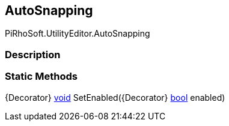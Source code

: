 [#editor/auto-snapping]

## AutoSnapping

PiRhoSoft.UtilityEditor.AutoSnapping

### Description

### Static Methods

{Decorator} https://docs.microsoft.com/en-us/dotnet/api/System.Void[void^] SetEnabled({Decorator} https://docs.microsoft.com/en-us/dotnet/api/System.Boolean[bool^] enabled)::